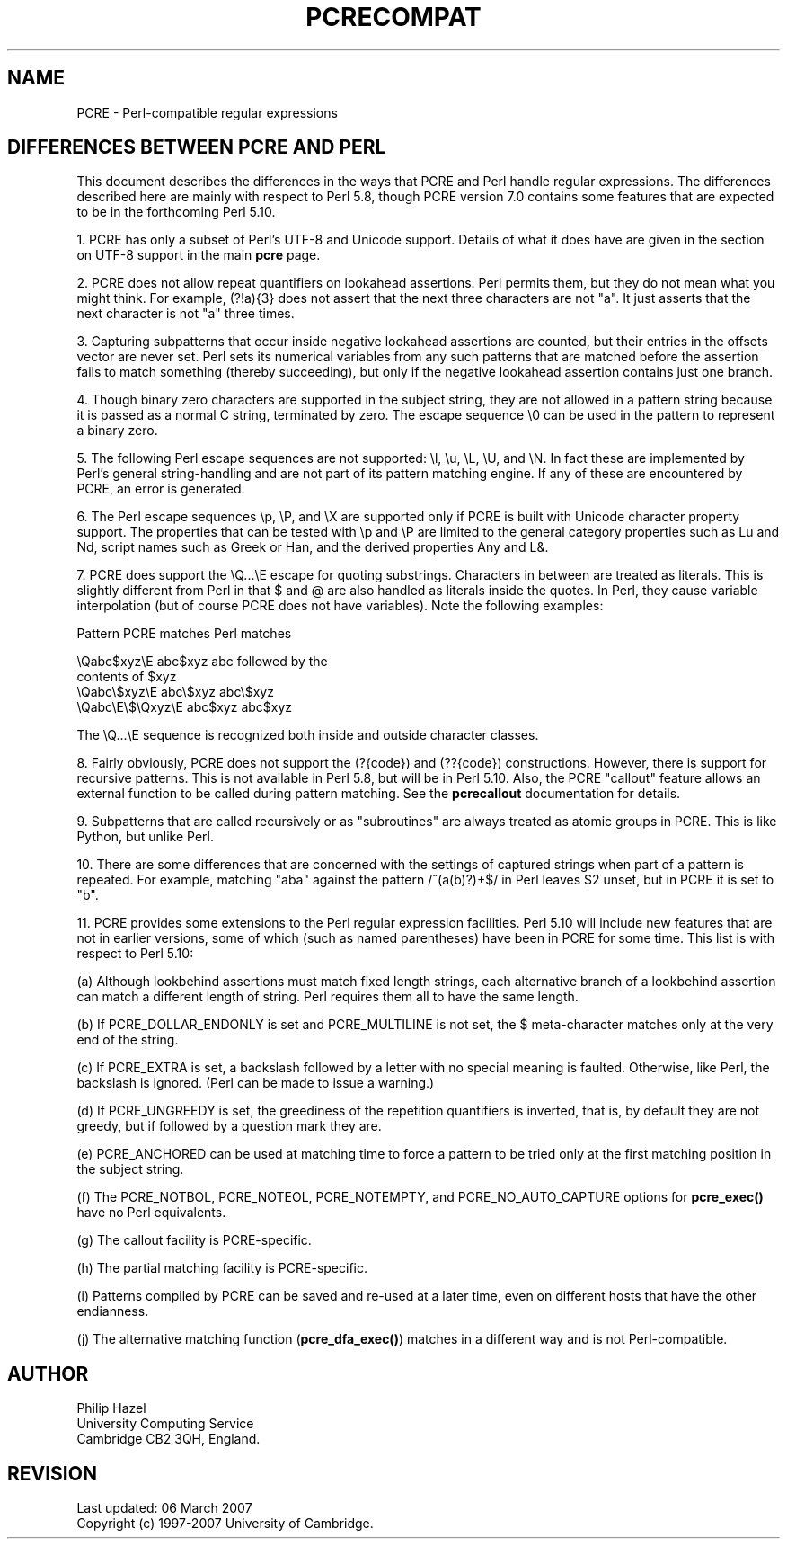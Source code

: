 .TH PCRECOMPAT 3
.SH NAME
PCRE - Perl-compatible regular expressions
.SH "DIFFERENCES BETWEEN PCRE AND PERL"
.rs
.sp
This document describes the differences in the ways that PCRE and Perl handle
regular expressions. The differences described here are mainly with respect to
Perl 5.8, though PCRE version 7.0 contains some features that are expected to
be in the forthcoming Perl 5.10.
.P
1. PCRE has only a subset of Perl's UTF-8 and Unicode support. Details of what
it does have are given in the
.\" HTML <a href="pcre.html#utf8support">
.\" </a>
section on UTF-8 support
.\"
in the main
.\" HREF
\fBpcre\fP
.\"
page.
.P
2. PCRE does not allow repeat quantifiers on lookahead assertions. Perl permits
them, but they do not mean what you might think. For example, (?!a){3} does
not assert that the next three characters are not "a". It just asserts that the
next character is not "a" three times.
.P
3. Capturing subpatterns that occur inside negative lookahead assertions are
counted, but their entries in the offsets vector are never set. Perl sets its
numerical variables from any such patterns that are matched before the
assertion fails to match something (thereby succeeding), but only if the
negative lookahead assertion contains just one branch.
.P
4. Though binary zero characters are supported in the subject string, they are
not allowed in a pattern string because it is passed as a normal C string,
terminated by zero. The escape sequence \e0 can be used in the pattern to
represent a binary zero.
.P
5. The following Perl escape sequences are not supported: \el, \eu, \eL,
\eU, and \eN. In fact these are implemented by Perl's general string-handling
and are not part of its pattern matching engine. If any of these are
encountered by PCRE, an error is generated.
.P
6. The Perl escape sequences \ep, \eP, and \eX are supported only if PCRE is
built with Unicode character property support. The properties that can be
tested with \ep and \eP are limited to the general category properties such as
Lu and Nd, script names such as Greek or Han, and the derived properties Any
and L&.
.P
7. PCRE does support the \eQ...\eE escape for quoting substrings. Characters in
between are treated as literals. This is slightly different from Perl in that $
and @ are also handled as literals inside the quotes. In Perl, they cause
variable interpolation (but of course PCRE does not have variables). Note the
following examples:
.sp
    Pattern            PCRE matches      Perl matches
.sp
.\" JOIN
    \eQabc$xyz\eE        abc$xyz           abc followed by the
                                           contents of $xyz
    \eQabc\e$xyz\eE       abc\e$xyz          abc\e$xyz
    \eQabc\eE\e$\eQxyz\eE   abc$xyz           abc$xyz
.sp
The \eQ...\eE sequence is recognized both inside and outside character classes.
.P
8. Fairly obviously, PCRE does not support the (?{code}) and (??{code})
constructions. However, there is support for recursive patterns. This is not
available in Perl 5.8, but will be in Perl 5.10. Also, the PCRE "callout"
feature allows an external function to be called during pattern matching. See
the
.\" HREF
\fBpcrecallout\fP
.\"
documentation for details.
.P
9. Subpatterns that are called recursively or as "subroutines" are always
treated as atomic groups in PCRE. This is like Python, but unlike Perl.
.P
10. There are some differences that are concerned with the settings of captured
strings when part of a pattern is repeated. For example, matching "aba" against
the pattern /^(a(b)?)+$/ in Perl leaves $2 unset, but in PCRE it is set to "b".
.P
11. PCRE provides some extensions to the Perl regular expression facilities.
Perl 5.10 will include new features that are not in earlier versions, some of
which (such as named parentheses) have been in PCRE for some time. This list is
with respect to Perl 5.10:
.sp
(a) Although lookbehind assertions must match fixed length strings, each
alternative branch of a lookbehind assertion can match a different length of
string. Perl requires them all to have the same length.
.sp
(b) If PCRE_DOLLAR_ENDONLY is set and PCRE_MULTILINE is not set, the $
meta-character matches only at the very end of the string.
.sp
(c) If PCRE_EXTRA is set, a backslash followed by a letter with no special
meaning is faulted. Otherwise, like Perl, the backslash is ignored. (Perl can
be made to issue a warning.)
.sp
(d) If PCRE_UNGREEDY is set, the greediness of the repetition quantifiers is
inverted, that is, by default they are not greedy, but if followed by a
question mark they are.
.sp
(e) PCRE_ANCHORED can be used at matching time to force a pattern to be tried
only at the first matching position in the subject string.
.sp
(f) The PCRE_NOTBOL, PCRE_NOTEOL, PCRE_NOTEMPTY, and PCRE_NO_AUTO_CAPTURE
options for \fBpcre_exec()\fP have no Perl equivalents.
.sp
(g) The callout facility is PCRE-specific.
.sp
(h) The partial matching facility is PCRE-specific.
.sp
(i) Patterns compiled by PCRE can be saved and re-used at a later time, even on
different hosts that have the other endianness.
.sp
(j) The alternative matching function (\fBpcre_dfa_exec()\fP) matches in a
different way and is not Perl-compatible.
.
.
.SH AUTHOR
.rs
.sp
.nf
Philip Hazel
University Computing Service
Cambridge CB2 3QH, England.
.fi
.
.
.SH REVISION
.rs
.sp
.nf
Last updated: 06 March 2007
Copyright (c) 1997-2007 University of Cambridge.
.fi
